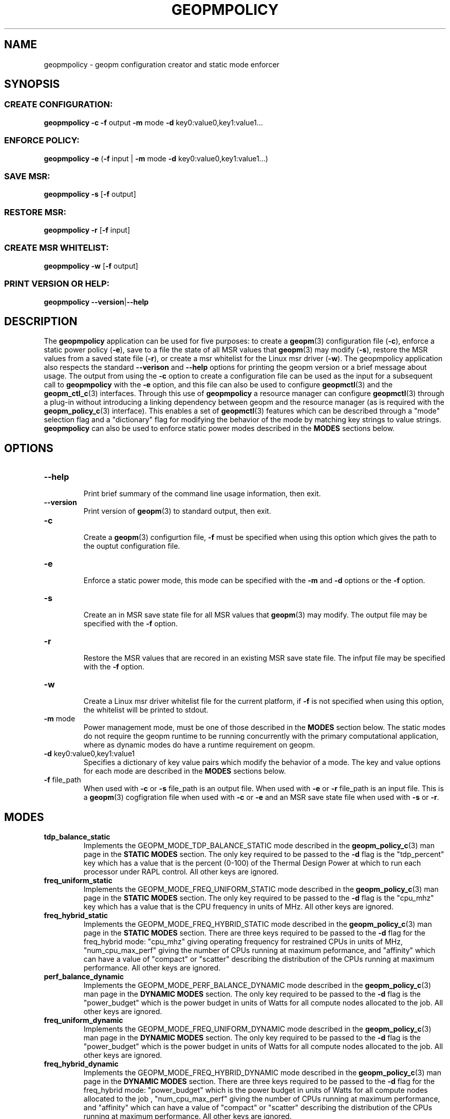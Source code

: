 .\"
.\" Copyright (c) 2015, Intel Corporation
.\"
.\" Redistribution and use in source and binary forms, with or without
.\" modification, are permitted provided that the following conditions
.\" are met:
.\"
.\"     * Redistributions of source code must retain the above copyright
.\"       notice, this list of conditions and the following disclaimer.
.\"
.\"     * Redistributions in binary form must reproduce the above copyright
.\"       notice, this list of conditions and the following disclaimer in
.\"       the documentation and/or other materials provided with the
.\"       distribution.
.\"
.\"     * Neither the name of Intel Corporation nor the names of its
.\"       contributors may be used to endorse or promote products derived
.\"       from this software without specific prior written permission.
.\"
.\" THIS SOFTWARE IS PROVIDED BY THE COPYRIGHT HOLDERS AND CONTRIBUTORS
.\" "AS IS" AND ANY EXPRESS OR IMPLIED WARRANTIES, INCLUDING, BUT NOT
.\" LIMITED TO, THE IMPLIED WARRANTIES OF MERCHANTABILITY AND FITNESS FOR
.\" A PARTICULAR PURPOSE ARE DISCLAIMED. IN NO EVENT SHALL THE COPYRIGHT
.\" OWNER OR CONTRIBUTORS BE LIABLE FOR ANY DIRECT, INDIRECT, INCIDENTAL,
.\" SPECIAL, EXEMPLARY, OR CONSEQUENTIAL DAMAGES (INCLUDING, BUT NOT
.\" LIMITED TO, PROCUREMENT OF SUBSTITUTE GOODS OR SERVICES; LOSS OF USE,
.\" DATA, OR PROFITS; OR BUSINESS INTERRUPTION) HOWEVER CAUSED AND ON ANY
.\" THEORY OF LIABILITY, WHETHER IN CONTRACT, STRICT LIABILITY, OR TORT
.\" (INCLUDING NEGLIGENCE OR OTHERWISE) ARISING IN ANY WAY LOG OF THE USE
.\" OF THIS SOFTWARE, EVEN IF ADVISED OF THE POSSIBILITY OF SUCH DAMAGE.
.\"
.TH "GEOPMPOLICY" 3 "2015-10-12" "Intel Corporation" "GEOPM" \" -*- nroff -*-
.SH "NAME"
geopmpolicy \- geopm configuration creator and static mode enforcer
.SH "SYNOPSIS"
.SS CREATE CONFIGURATION:
.BR "geopmpolicy \-c \-f" " output " "\-m" " mode " "\-d" " key0:value0,key1:value1..."
.SS ENFORCE POLICY:
.BR "geopmpolicy \-e" " (" "\-f" " input | " "\-m" " mode " "\-d" " key0:value0,key1:value1...)"
.SS SAVE MSR:
.BR "geopmpolicy \-s" " [" "\-f" " output]"
.SS RESTORE MSR:
.BR "geopmpolicy \-r" " [" "\-f" " input]"
.SS CREATE MSR WHITELIST:
.BR "geopmpolicy \-w" " [" "\-f" " output]"
.SS PRINT VERSION OR HELP:
.BR "geopmpolicy \-\-version" "|" "\-\-help"
.SH "DESCRIPTION"
.sp
The
.B geopmpolicy
application can be used for five purposes: to create a
.BR geopm (3)
configuration file
.RB ( \-c ),
enforce a static power policy
.RB ( \-e ),
save to a file the state of
all MSR values that
.BR geopm (3)
may modify
.RB ( \-s ),
restore the MSR values from a saved state file
.RB ( \-r ),
or create a msr whitelist for the Linux msr driver
.RB ( \-w ).
The
geopmpolicy application also respects the standard
.BR "\-\-verison" " and " "\-\-help"
options for printing the geopm version or a brief message about
usage.  The output from using the
.B \-c
option to create a configuration file can be used as the input for a
subsequent call to
.B geopmpolicy
with the
.B \-e
option, and this file can also be used to configure
.BR geopmctl (3)
and the
.BR geopm_ctl_c (3)
interfaces.  Through this use of
.B geopmpolicy
a resource manager can configure
.BR geopmctl (3)
through a plug-in without introducing a linking dependency between geopm and
the resource manager (as is required with the
.BR geopm_policy_c (3)
interface).  This enables a set of
.BR geopmctl (3)
features which can be described through a "mode" selection flag and a
"dictionary" flag for modifying the behavior of the mode by matching key
strings to value strings.
.B geopmpolicy
can also be used to enforce static power modes described in the
.B MODES
sections below.
.SH "OPTIONS"
.TP
.B \-\-help
.br
Print brief summary of the command line usage information, then exit.
.TP
.B \-\-version
.br
Print version of
.BR geopm (3)
to standard output, then exit.
.TP
.BR "\-c"
.br
Create a
.BR geopm (3)
configurtion file,
.B "\-f"
must be specified when using this option which gives the path to the ouptut
configuration file.
.TP
.BR "\-e"
.br
Enforce a static power mode, this mode can be specified with the
.BR "\-m" " and " "\-d"
options or the
.B "\-f"
option.
.TP
.BR "\-s"
.br
Create an in MSR save state file for all MSR values that
.BR geopm (3)
may modify.  The output file may be specified with the
.B "\-f"
option.
.TP
.B "\-r"
.br
Restore the MSR values that are recored in an existing MSR save state file.
The infput file may be specified with the
.B "\-f"
option.
.TP
.BR "\-w"
.br
Create a Linux msr driver whitelist file for the current platform, if
.B "\-f"
is not specified when using this option, the whitelist will be printed to stdout.
.TP
.BR "\-m" " mode"
.br
Power management mode, must be one of those described in the
.B MODES
section below.  The static modes do not require the geopm runtime to be
running concurrently with the primary computational application, where as
dynamic modes do have a runtime requirement on geopm.
.TP
.BR "\-d" " key0:value0,key1:value1"
.br
Specifies a dictionary of key value pairs which modify the behavior of a
mode.  The key and value options for each mode are described in the
.B MODES
sections below.
.\" NOTE: In the future these may be long form options rather than a dictionary to
.\" simplify issues around parsing commas, colons and spaces in the value field.
.TP
.BR "\-f" " file_path"
.br
When used with
.BR "\-c" " or " "\-s"
file_path is an output file.  When used with
.BR "\-e" " or " "\-r"
file_path is an input file.  This is a
.BR geopm (3)
cogfigration file when used with
.BR "\-c" " or " "\-e"
and an MSR save state file when used with
.BR "\-s" " or " "\-r" .
.sp
.SH "MODES"
.TP
.B tdp_balance_static
.br
Implements the GEOPM_MODE_TDP_BALANCE_STATIC mode described in the
.BR geopm_policy_c (3)
man page in the
.B STATIC MODES
section.  The only key required to be passed to
the
.B "\-d"
flag is the "tdp_percent" key which has a value that is the percent (0-100) of
the Thermal Design Power at which to run each processor under RAPL control.
All other keys are ignored.
.TP
.B freq_uniform_static
.br
Implements the GEOPM_MODE_FREQ_UNIFORM_STATIC mode described in the
.BR geopm_policy_c (3)
man page in the
.B STATIC MODES
section.  The only key required to be passed to
the
.B "\-d"
flag is the "cpu_mhz" key which has a value that is the CPU frequency in
units of MHz.  All other keys are ignored.
.TP
.B freq_hybrid_static
.br
Implements the GEOPM_MODE_FREQ_HYBRID_STATIC mode described in the
.BR geopm_policy_c (3)
man page in the
.B STATIC MODES
section.  There are three keys required to be
passed to the
.B "\-d"
flag for the freq_hybrid mode: "cpu_mhz" giving operating frequency for
restrained CPUs in units of MHz, "num_cpu_max_perf" giving the number of CPUs
running at maximum peformance, and "affinity" which can have a value of
"compact" or "scatter" describing the distribution of the CPUs running at
maximum performance.  All other keys are ignored.
.TP
.B perf_balance_dynamic
Implements the GEOPM_MODE_PERF_BALANCE_DYNAMIC mode described in the
.BR geopm_policy_c (3)
man page in the
.B DYNAMIC MODES
section.  The only key required to be passed to
the
.B "\-d"
flag is the "power_budget" which is the power budget in units of Watts for all
compute nodes allocated to the job. All other keys are ignored.
.TP
.B freq_uniform_dynamic
Implements the GEOPM_MODE_FREQ_UNIFORM_DYNAMIC mode described in the
.BR geopm_policy_c (3)
man page in the
.B DYNAMIC MODES
section.  The only key required to be passed to
the
.B "\-d"
flag is the "power_budget" which is the power budget in units of Watts for all
compute nodes allocated to the job. All other keys are ignored.
.TP
.B freq_hybrid_dynamic
Implements the GEOPM_MODE_FREQ_HYBRID_DYNAMIC mode described in the
.BR geopm_policy_c (3)
man page in the
.B DYNAMIC MODES
section.  There are three keys required to be passed to the
.B "\-d"
flag for the freq_hybrid mode: "power_budget" which is the power budget in
units of Watts for all compute nodes allocated to the job , "num_cpu_max_perf"
giving the number of CPUs running at maximum performance, and "affinity" which
can have a value of "compact" or "scatter" describing the distribution of the
CPUs running at maximum performance.  All other keys are ignored.
.SH "EXAMPLES"
.TP
Create a configuration file which disables power management with RAPL:
.br
$ geopmpolicy -c -f geopm.conf -m tdp_balance_static -d tdp_percent:100
.TP
Create a configuration file for a fixed frequency of 1.5 GHz:
.br
$ geopmpolicy -c -f geopm.conf -m freq_uniform_static -d cpu_freq:1500
.TP
Create a configuration file for a hybrid frequency of 2.5 GHz where 4 cores are unconstrained and using scatter distribution:
.br
$ geopmpolicy -c -f geopm.conf -m freq_hybrid_static \\
.br
  -d cpu_freq:2500,num_cpu_max_perf:4,affinity:scatter
.TP
Create a configuration file for all processors to run at 75% of the Thermal Design Power:
.br
$ geopmpolicy -c -f geopm.conf -m tdp_balance_static -d tdp_percent:75
.TP
Create a configuration file for global energy optimization with a power budget of 1 MWatt:
.br
$ geopmpolicy -c -f geopm.conf -m perf_balance_dynamic -d power_budget:1000000
.TP
Enforce a static policy defined in a preexisting configuration file:
.br
$ geopmpolicy -e -f geopm.conf
.TP
Enforce a static policy where all processors to run at 75% of the Thermal Design Power:
.br
$ geopmpolicy -e -m tdp_balance_static -d tdp_percent:75
.TP
Save off the current state of the system MSRs:
.br
$ geopmpolicy -s -f geopm_restore.log
.TP
Restore the system MSRs to their previous state:
.br
$ geopmpolicy -r -f geopm_restore.log
.TP
Output a msr whitelist file for use with the Linux msr driver:
.br
$ geopmpolicy -w -f msr_whiteist.conf
.SH "COPYRIGHT"
Copyright (C) 2015 Intel Corporation. All rights reserved.
.SH "SEE ALSO"
.BR geopm (3),
.BR geopm_ctl_c (3),
.BR geopm_policy_c (3),
.BR geopm_prof_c (3),
.BR geopm_error (3),
.BR geopm_version (3),
.BR geopmctl (3),
.BR geopmkey (3),
